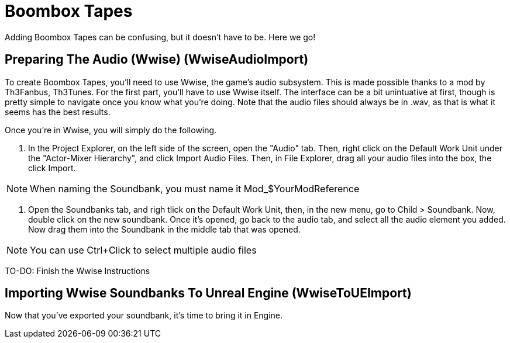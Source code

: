 = Boombox Tapes

Adding Boombox Tapes can be confusing, but it doesn't have to be. Here we go!

== Preparing The Audio (Wwise) [.title-ref]#(WwiseAudioImport)#

To create Boombox Tapes, you'll need to use Wwise, the game's audio subsystem. This is made possible thanks to a mod by Th3Fanbus, Th3Tunes.
For the first part, you'll have to use Wwise itself. The interface can be a bit unintuative at first, though is pretty simple to navigate once you know what you're doing. Note that the audio files should always be in .wav, as that is what it seems has the best results.

Once you're in Wwise, you will simply do the following.

1. In the Project Explorer, on the left side of the screen, open the "Audio" tab. Then, right click on the Default Work Unit under the "Actor-Mixer Hierarchy", and click Import Audio Files. Then, in File Explorer, drag all your audio files into the box, the click Import.

[NOTE]
====
When naming the Soundbank, you must name it Mod_$YourModReference
====

2. Open the Soundbanks tab, and righ tlick on the Default Work Unit, then, in the new menu, go to Child > Soundbank. Now, double click on the new soundbank. Once it's opened, go back to the audio tab, and select all the audio element you added. Now drag them into the Soundbank in the middle tab that was opened.

[NOTE]
====
You can use Ctrl+Click to select multiple audio files
====

TO-DO: Finish the Wwise Instructions


== Importing Wwise Soundbanks To Unreal Engine [.title-ref]#(WwiseToUEImport)#

Now that you've exported your soundbank, it's time to bring it in Engine.